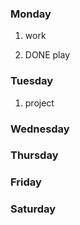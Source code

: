 *** Monday
**** work
     SCHEDULED: <2018-04-23 Mon>
**** DONE play
     SCHEDULED: <2018-04-15 Sun>
*** Tuesday
**** project
*** Wednesday
*** Thursday
*** Friday
*** Saturday

